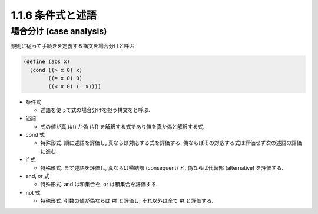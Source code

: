 1.1.6 条件式と述語
=======================

===========================
場合分け (case analysis)
===========================

規則に従って手続きを定義する構文を場合分けと呼ぶ.

.. code-block:: scheme

   (define (abs x)
     (cond ((> x 0) x)
           ((= x 0) 0)
           ((< x 0) (- x))))

- 条件式

  - 述語を使って式の場合分けを担う構文をと呼ぶ.

- 述語

  - 式の値が真 (#t) か偽 (#f) を解釈する式であり値を真か偽と解釈する式.

- cond 式

  - 特殊形式. 順に述語を評価し, 真ならば対応する式を評価する. 偽ならばその対応する式は評価せず次の述語の評価に進む.

- if 式

  - 特殊形式. まず述語を評価し, 真ならば帰結部 (consequent) と, 偽ならば代替部 (alternative) を評価する.

- and, or 式

  - 特殊形式. and は和集合を, or は積集合を評価する.

- not 式

  - 特殊形式. 引数の値が偽ならば #f と評価し, それ以外は全て #t と評価する.
